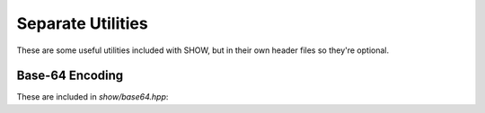 ==================
Separate Utilities
==================

These are some useful utilities included with SHOW, but in their own header files so they're optional.

Base-64 Encoding
================

These are included in *show/base64.hpp*:

.. cpp:namespace-push:: show

.. cpp:function:: string base64_encode( const std::string& o, const char* chars = base64_chars_standard )
    
    `Base-64 <https://en.wikipedia.org/wiki/Base64>`_ a string ``o`` using the character set ``chars``, which must point to a ``char`` array of length 64.
    
    .. seealso::
        
        * :cpp:var:`base64_chars_standard`
        
        * :cpp:var:`base64_chars_urlsafe`

.. cpp:function:: std::string base64_decode( const std::string& o, const char* chars = base64_chars_standard )
    
    Decode a `base-64 <https://en.wikipedia.org/wiki/Base64>`_ encoded string ``o`` using the character set ``chars``, which must point to a ``char`` array of length 64.  Throws a :cpp:class:`base64_decode_error` if the input is not encoded against ``chars`` or has incorrect padding.
    
    .. seealso::
        
        * :cpp:var:`base64_chars_standard`
        
        * :cpp:var:`base64_chars_urlsafe`

.. cpp:class:: base64_decode_error : exception
    
    Thrown by :cpp:func:`base64_decode()` when the input is not valid `base-64 <https://en.wikipedia.org/wiki/Base64>`_.
    
    .. note::
        :cpp:func:`base64_encode()` shouldn't throw an exception, as any string can be converted to base-64.

.. cpp:var:: char* base64_chars_standard
    
    The standard set of `base-64 characters`_ for use with :cpp:func:`base64_encode()` and :cpp:func:`base64_decode()`
    
    .. _base-64 characters: https://en.wikipedia.org/wiki/Base64

.. cpp:var:: char* base64_chars_urlsafe
    
    The URL_safe set of `base-64 characters`_ for use with :cpp:func:`base64_encode()` and :cpp:func:`base64_decode()`, making the following replacements:
    
    .. _base-64 characters: https://en.wikipedia.org/wiki/Base64
    
    * ``+`` → ``-``
    * ``/`` → ``_``
